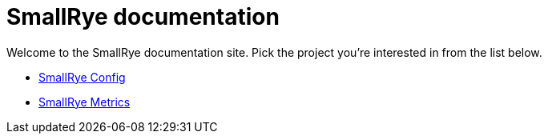 = SmallRye documentation

Welcome to the SmallRye documentation site. Pick the project you're interested in from the list below.

* xref:smallrye-config:ROOT:index.adoc[SmallRye Config]
* xref:smallrye-metrics:ROOT:index.adoc[SmallRye Metrics]
// * xref:smallrye-reactive-messaging:ROOT:index.adoc[SmallRye Reactive Messaging]
